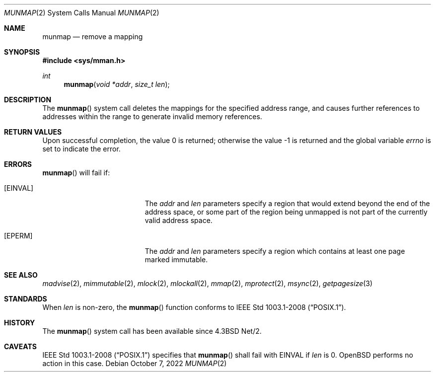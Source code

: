 .\"	$OpenBSD: munmap.2,v 1.20 2022/10/07 15:21:04 deraadt Exp $
.\"	$NetBSD: munmap.2,v 1.5 1995/02/27 12:35:03 cgd Exp $
.\"
.\" Copyright (c) 1991, 1993
.\"	The Regents of the University of California.  All rights reserved.
.\"
.\" Redistribution and use in source and binary forms, with or without
.\" modification, are permitted provided that the following conditions
.\" are met:
.\" 1. Redistributions of source code must retain the above copyright
.\"    notice, this list of conditions and the following disclaimer.
.\" 2. Redistributions in binary form must reproduce the above copyright
.\"    notice, this list of conditions and the following disclaimer in the
.\"    documentation and/or other materials provided with the distribution.
.\" 3. Neither the name of the University nor the names of its contributors
.\"    may be used to endorse or promote products derived from this software
.\"    without specific prior written permission.
.\"
.\" THIS SOFTWARE IS PROVIDED BY THE REGENTS AND CONTRIBUTORS ``AS IS'' AND
.\" ANY EXPRESS OR IMPLIED WARRANTIES, INCLUDING, BUT NOT LIMITED TO, THE
.\" IMPLIED WARRANTIES OF MERCHANTABILITY AND FITNESS FOR A PARTICULAR PURPOSE
.\" ARE DISCLAIMED.  IN NO EVENT SHALL THE REGENTS OR CONTRIBUTORS BE LIABLE
.\" FOR ANY DIRECT, INDIRECT, INCIDENTAL, SPECIAL, EXEMPLARY, OR CONSEQUENTIAL
.\" DAMAGES (INCLUDING, BUT NOT LIMITED TO, PROCUREMENT OF SUBSTITUTE GOODS
.\" OR SERVICES; LOSS OF USE, DATA, OR PROFITS; OR BUSINESS INTERRUPTION)
.\" HOWEVER CAUSED AND ON ANY THEORY OF LIABILITY, WHETHER IN CONTRACT, STRICT
.\" LIABILITY, OR TORT (INCLUDING NEGLIGENCE OR OTHERWISE) ARISING IN ANY WAY
.\" OUT OF THE USE OF THIS SOFTWARE, EVEN IF ADVISED OF THE POSSIBILITY OF
.\" SUCH DAMAGE.
.\"
.\"	@(#)munmap.2	8.2 (Berkeley) 4/15/94
.\"
.Dd $Mdocdate: October 7 2022 $
.Dt MUNMAP 2
.Os
.Sh NAME
.Nm munmap
.Nd remove a mapping
.Sh SYNOPSIS
.In sys/mman.h
.Ft int
.Fn munmap "void *addr" "size_t len"
.Sh DESCRIPTION
The
.Fn munmap
system call
deletes the mappings for the specified address range,
and causes further references to addresses within the range
to generate invalid memory references.
.Sh RETURN VALUES
.Rv -std
.Sh ERRORS
.Fn munmap
will fail if:
.Bl -tag -width Er
.It Bq Er EINVAL
The
.Fa addr
and
.Fa len
parameters
specify a region that would extend beyond the end of the address space,
or some part of the region being unmapped is not part of the currently
valid address space.
.It Bq Er EPERM
The
.Fa addr
and
.Fa len
parameters
specify a region which contains at least one page marked immutable.
.El
.Sh SEE ALSO
.Xr madvise 2 ,
.Xr mimmutable 2 ,
.Xr mlock 2 ,
.Xr mlockall 2 ,
.Xr mmap 2 ,
.Xr mprotect 2 ,
.Xr msync 2 ,
.Xr getpagesize 3
.Sh STANDARDS
When
.Fa len
is non-zero, the
.Fn munmap
function conforms to
.St -p1003.1-2008 .
.Sh HISTORY
The
.Fn munmap
system call has been available since
.Bx 4.3 Net/2 .
.Sh CAVEATS
.St -p1003.1-2008
specifies that
.Fn munmap
shall fail with
.Er EINVAL
if
.Fa len
is 0.
.Ox
performs no action in this case.
